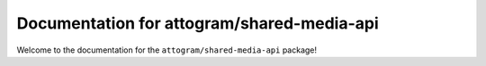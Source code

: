Documentation for attogram/shared-media-api
=======================================

Welcome to the documentation for the ``attogram/shared-media-api`` package!
